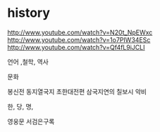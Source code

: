 * history

http://www.youtube.com/watch?v=N20t_NpEWxc
http://www.youtube.com/watch?v=1o7PIW34ESc
http://www.youtube.com/watch?v=Qf4fL9iJCLI

언어 ,철학, 역사

문화

봉신전
동지열국지
초한대전편
삼국지연의
칠보시
악비

한, 당, 명, 

영웅문
서검은구록


